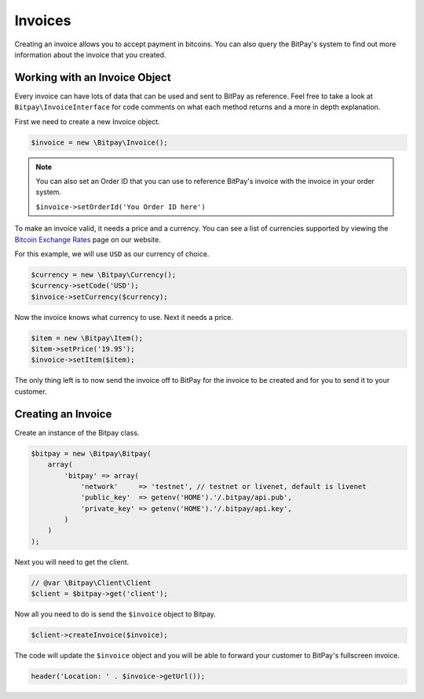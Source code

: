 ========
Invoices
========

Creating an invoice allows you to accept payment in bitcoins. You can also query
the BitPay's system to find out more information about the invoice that you
created.

Working with an Invoice Object
==============================

Every invoice can have lots of data that can be used and sent to BitPay as
reference. Feel free to take a look at ``Bitpay\InvoiceInterface`` for code
comments on what each method returns and a more in depth explanation.

First we need to create a new Invoice object.

.. code-block:: php

    $invoice = new \Bitpay\Invoice();

.. note::

    You can also set an Order ID that you can use to reference BitPay's invoice
    with the invoice in your order system.

    ``$invoice->setOrderId('You Order ID here')``

To make an invoice valid, it needs a price and a currency. You can see a list
of currencies supported by viewing the `Bitcoin Exchange Rates <https://bitpay.com/bitcoin-exchange-rates>`_
page on our website.

For this example, we will use ``USD`` as our currency of choice.

.. code-block:: php

    $currency = new \Bitpay\Currency();
    $currency->setCode('USD');
    $invoice->setCurrency($currency);

Now the invoice knows what currency to use. Next it needs a price.

.. code-block:: php

    $item = new \Bitpay\Item();
    $item->setPrice('19.95');
    $invoice->setItem($item);

The only thing left is to now send the invoice off to BitPay for the invoice
to be created and for you to send it to your customer.


Creating an Invoice
===================

Create an instance of the Bitpay class.

.. code-block:: php

    $bitpay = new \Bitpay\Bitpay(
        array(
            'bitpay' => array(
                'network'     => 'testnet', // testnet or livenet, default is livenet
                'public_key'  => getenv('HOME').'/.bitpay/api.pub',
                'private_key' => getenv('HOME').'/.bitpay/api.key',
            )
        )
    );

Next you will need to get the client.

.. code-block:: php

    // @var \Bitpay\Client\Client
    $client = $bitpay->get('client');

Now all you need to do is send the ``$invoice`` object to Bitpay.

.. code-block:: php

    $client->createInvoice($invoice);

The code will update the ``$invoice`` object and you will be able to forward
your customer to BitPay's fullscreen invoice.

.. code-block:: php

    header('Location: ' . $invoice->getUrl());
